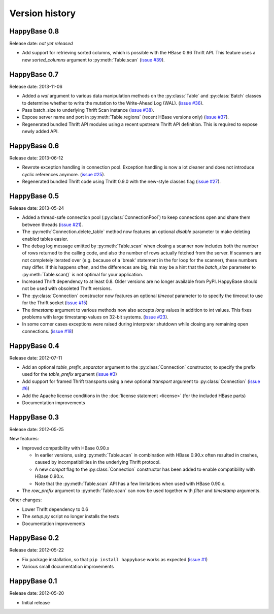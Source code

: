 Version history
===============

.. py:currentmodule:: happybase


HappyBase 0.8
-------------

Release date: *not yet released*

* Add support for retrieving sorted columns, which is possible with the
  HBase 0.96 Thrift API. This feature uses a new `sorted_columns` argument
  to :py:meth:`Table.scan` (`issue #39
  <https://github.com/wbolster/happybase/issues/39>`_).


HappyBase 0.7
-------------

Release date: 2013-11-06

* Added a `wal` argument to various data manipulation methods on the
  :py:class:`Table` and :py:class:`Batch` classes to determine whether to write
  the mutation to the Write-Ahead Log (WAL). (`issue #36
  <https://github.com/wbolster/happybase/issues/36>`_).

* Pass batch_size to underlying Thrift Scan instance (`issue #38
  <https://github.com/wbolster/happybase/issues/38>`_).

* Expose server name and port in :py:meth:`Table.regions` (recent HBase versions
  only) (`issue #37 <https://github.com/wbolster/happybase/issues/37>`_).

* Regenerated bundled Thrift API modules using a recent upstream Thrift API
  definition. This is required to expose newly added API.


HappyBase 0.6
-------------

Release date: 2013-06-12

* Rewrote exception handling in connection pool. Exception handling is now a lot
  cleaner and does not introduce cyclic references anymore. (`issue #25
  <https://github.com/wbolster/happybase/issues/25>`_).

* Regenerated bundled Thrift code using Thrift 0.9.0 with the new-style classes
  flag (`issue #27 <https://github.com/wbolster/happybase/issues/27>`_).


HappyBase 0.5
-------------

Release date: 2013-05-24

* Added a thread-safe connection pool (:py:class:`ConnectionPool`) to keep
  connections open and share them between threads (`issue #21
  <https://github.com/wbolster/happybase/issues/21>`_).

* The :py:meth:`Connection.delete_table` method now features an optional
  `disable` parameter to make deleting enabled tables easier.

* The debug log message emitted by :py:meth:`Table.scan` when closing a scanner
  now includes both the number of rows returned to the calling code, and also
  the number of rows actually fetched from the server. If scanners are not
  completely iterated over (e.g. because of a 'break' statement in the for loop
  for the scanner), these numbers may differ. If this happens often, and the
  differences are big, this may be a hint that the `batch_size` parameter to
  :py:meth:`Table.scan()` is not optimal for your application.

* Increased Thrift dependency to at least 0.8. Older versions are no longer
  available from PyPI. HappyBase should not be used with obsoleted Thrift
  versions.

* The :py:class:`Connection` constructor now features an optional `timeout`
  parameter to to specify the timeout to use for the Thrift socket (`issue #15
  <https://github.com/wbolster/happybase/issues/15>`_)

* The `timestamp` argument to various methods now also accepts `long` values in
  addition to `int` values. This fixes problems with large timestamp values on
  32-bit systems. (`issue #23
  <https://github.com/wbolster/happybase/issues/23>`_).

* In some corner cases exceptions were raised during interpreter shutdown while
  closing any remaining open connections. (`issue #18
  <https://github.com/wbolster/happybase/issues/18>`_)


HappyBase 0.4
-------------

Release date: 2012-07-11

* Add an optional `table_prefix_separator` argument to the
  :py:class:`Connection` constructor, to specify the prefix used for the
  `table_prefix` argument (`issue #3
  <https://github.com/wbolster/happybase/issues/3>`_)
* Add support for framed Thrift transports using a new optional `transport`
  argument to :py:class:`Connection` (`issue #6
  <https://github.com/wbolster/happybase/issues/6>`_)
* Add the Apache license conditions in the :doc:`license statement <license>`
  (for the included HBase parts)
* Documentation improvements


HappyBase 0.3
-------------

Release date: 2012-05-25

New features:

* Improved compatibility with HBase 0.90.x

  * In earlier versions, using :py:meth:`Table.scan` in combination with HBase
    0.90.x often resulted in crashes, caused by incompatibilities in the
    underlying Thrift protocol.
  * A new `compat` flag to the :py:class:`Connection` constructor has been
    added to enable compatibility with HBase 0.90.x.
  * Note that the :py:meth:`Table.scan` API has a few limitations when used
    with HBase 0.90.x.

* The `row_prefix` argument to :py:meth:`Table.scan` can now be used together
  with `filter` and `timestamp` arguments.

Other changes:

* Lower Thrift dependency to 0.6
* The `setup.py` script no longer installs the tests
* Documentation improvements


HappyBase 0.2
-------------

Release date: 2012-05-22

* Fix package installation, so that ``pip install happybase`` works as expected
  (`issue #1 <https://github.com/wbolster/happybase/issues/1>`_)
* Various small documentation improvements


HappyBase 0.1
-------------

Release date: 2012-05-20

* Initial release
